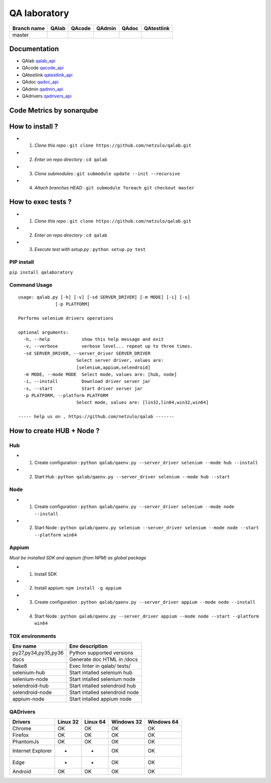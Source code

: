 QA laboratory 
=============

.. image:: https://img.shields.io/github/issues/netzulo/qalab.svg
  :alt: Issues on Github
  :target: https://github.com/netzulo/qalab/issues

.. image:: https://img.shields.io/github/issues-pr/netzulo/qalab.svg
  :alt: Pull Request opened on Github
  :target: https://github.com/netzulo/qalab/issues

.. image:: https://img.shields.io/github/release/netzulo/qalab.svg
  :alt: Release version on Github
  :target: https://github.com/netzulo/qalab/releases/latest

.. image:: https://img.shields.io/github/release-date/netzulo/qalab.svg
  :alt: Release date on Github
  :target: https://github.com/netzulo/qalab/releases/latest

+--------------+--------------------------+---------------------------+---------------------------+--------------------------+--------------------------+
| Branch name  | QAlab                    | QAcode                    | QAdmin                    | QAdoc                    | QAtestlink               |
+==============+==========================+===========================+===========================+==========================+==========================+
| master       | |qalab_build_master_lin| | |qacode_build_master_lin| | |qadmin_build_master_lin| | |qadoc_build_master_lin| | |qadoc_build_master_lin| |
|              | |qalab_build_master_win| | |qacode_build_master_win| | |qadmin_build_master_win| | |qadoc_build_master_win| | |qadoc_build_master_win| |
+--------------+--------------------------+---------------------------+---------------------------+--------------------------+--------------------------+

Documentation
-------------

- QAlab qalab_api_
- QAcode qacode_api_
- QAtestlink qatestlink_api_
- QAdoc qadoc_api_
- QAdmin qadmin_api_ 
- QAdrivers qadrivers_api_


Code Metrics by sonarqube
-------------------------

.. image:: http://qalab.tk:82/api/badges/gate?key=qalab
  :alt: Quality Gate
  :target: http://qalab.tk:82/api/badges/gate?key=qalab
.. image:: http://qalab.tk:82/api/badges/measure?key=qalab&metric=lines
  :alt: Lines
  :target: http://qalab.tk:82/api/badges/gate?key=qalab
.. image:: http://qalab.tk:82/api/badges/measure?key=qalab&metric=bugs
  :alt: Bugs
  :target: http://qalab.tk:82/api/badges/gate?key=qalab
.. image:: http://qalab.tk:82/api/badges/measure?key=qalab&metric=vulnerabilities
  :alt: Vulnerabilities
  :target: http://qalab.tk:82/api/badges/gate?key=qalab
.. image:: http://qalab.tk:82/api/badges/measure?key=qalab&metric=code_smells
  :alt: Code Smells
  :target: http://qalab.tk:82/api/badges/gate?key=qalab
.. image:: http://qalab.tk:82/api/badges/measure?key=qalab&metric=sqale_debt_ratio
  :alt: Debt ratio
  :target: http://qalab.tk:82/api/badges/gate?key=qalab
.. image:: http://qalab.tk:82/api/badges/measure?key=qalab&metric=comment_lines_density
  :alt: Comments
  :target: http://qalab.tk:82/api/badges/gate?key=qalab


How to install ?
----------------

+ 1. *Clone this repo* : ``git clone https://github.com/netzulo/qalab.git``
+ 2. *Enter on repo directory* : ``cd qalab``
+ 3. *Clone submodules* : ``git submodule update --init --recursive``
+ 4. *Attach branches HEAD* : ``git submodule foreach git checkout master``


How to exec tests ?
-------------------

+ 1. *Clone this repo* : ``git clone https://github.com/netzulo/qalab.git``
+ 2. *Enter on repo directory* : ``cd qalab``
+ 3. *Execute test with setup.py* : ``python setup.py test``


PIP install
***********

``pip install qalaboratory``

Command Usage
*************

::

  usage: qalab.py [-h] [-v] [-sd SERVER_DRIVER] [-m MODE] [-i] [-s]
                [-p PLATFORM]

  Performs selenium drivers operations

  optional arguments:
    -h, --help            show this help message and exit
    -v, --verbose         verbose level... repeat up to three times.
    -sd SERVER_DRIVER, --server_driver SERVER_DRIVER
                        Select server driver, values are:
                        [selenium,appium,selendroid]
    -m MODE, --mode MODE  Select mode, values are: [hub, node]
    -i, --install         Download driver server jar
    -s, --start           Start driver server jar
    -p PLATFORM, --platform PLATFORM
                        Select mode, values are: [lin32,lin64,win32,win64]

  ----- help us on , https://github.com/netzulo/qalab -------


How to create HUB + Node ?
-------------------------

Hub
****

+ 1. Create configuration : ``python qalab/qaenv.py --server_driver selenium --mode hub --install``
+ 2. Start Hub : ``python qalab/qaenv.py --server_driver selenium --mode hub --start``

Node
****

+ 1. Create configuration : ``python qalab/qaenv.py --server_driver selenium --mode node --install``
+ 2. Start Node : ``python qalab/qaenv.py selenium --server_driver selenium --mode node --start --platform win64``

Appium
******

*Must be installed SDK and appium (from NPM) as global package*

+ 1. Install SDK
+ 2. Install appium: ``npm install -g appium``
+ 3. Create configuration : ``python qalab/qaenv.py --server_driver appium --mode node --install``
+ 4. Start Node : ``python qalab/qaenv.py --server_driver appium --mode node --start --platform win64``


TOX environments
****************

+---------------------+--------------------------------+
| Env name            | Env description                |
+=====================+================================+
| py27,py34,py35,py36 | Python supported versions      |
+---------------------+--------------------------------+
| docs                | Generate doc HTML in /docs     |
+---------------------+--------------------------------+
| flake8              | Exec linter in qalab/ tests/   |
+---------------------+--------------------------------+
| selenium-hub        | Start intalled selenium hub    |
+---------------------+--------------------------------+
| selenium-node       | Start intalled selenium node   |
+---------------------+--------------------------------+
| selendroid-hub      | Start intalled selendroid hub  |
+---------------------+--------------------------------+
| selendroid-node     | Start intalled selendroid node |
+---------------------+--------------------------------+
| appium-node         | Start intalled appium node     |
+---------------------+--------------------------------+


QADrivers
*********

+-------------------+----------+----------+------------+------------+
| Drivers           | Linux 32 | Linux 64 | Windows 32 | Windows 64 |
+===================+==========+==========+============+============+
| Chrome            | OK       | OK       | OK         | OK         |
+-------------------+----------+----------+------------+------------+
| Firefox           | OK       | OK       | OK         | OK         |
+-------------------+----------+----------+------------+------------+
| PhantomJs         | OK       | OK       | OK         | OK         |
+-------------------+----------+----------+------------+------------+
| Internet Explorer | -        | -        | OK         | OK         |
+-------------------+----------+----------+------------+------------+
| Edge              | -        | -        | OK         | OK         |
+-------------------+----------+----------+------------+------------+
| Android           | OK       | OK       | OK         | OK         |
+-------------------+----------+----------+------------+------------+


.. |qalab_build_master_lin| image:: https://travis-ci.org/netzulo/qalab.svg?branch=master
.. |qalab_build_master_win| image:: https://ci.appveyor.com/api/projects/status/f4orjhi6vjgsxxq9/branch/master?svg=true
.. |qalab_build_devel_lin| image:: https://travis-ci.org/netzulo/qalab.svg?branch=devel
.. |qalab_build_devel_win| image:: https://ci.appveyor.com/api/projects/status/f4orjhi6vjgsxxq9/branch/devel?svg=true
.. |qacode_build_master_lin| image:: https://travis-ci.org/netzulo/qacode.svg?branch=master
.. |qacode_build_master_win| image:: https://ci.appveyor.com/api/projects/status/4a0tc5pis1bykt9x/branch/master?svg=true
.. |qacode_build_devel_lin| image:: https://travis-ci.org/netzulo/qacode.svg?branch=devel
.. |qacode_build_devel_win| image:: https://ci.appveyor.com/api/projects/status/4a0tc5pis1bykt9x/branch/devel?svg=true
.. |qadoc_build_master_lin| image:: https://travis-ci.org/netzulo/qadoc.svg?branch=master 
.. |qadoc_build_master_win| image:: https://ci.appveyor.com/api/projects/status/o70qi0ykpagrgte2/branch/master?svg=true
.. |qadoc_build_devel_lin| image:: https://travis-ci.org/netzulo/qadoc.svg?branch=devel
.. |qadoc_build_devel_win| image:: https://ci.appveyor.com/api/projects/status/o70qi0ykpagrgte2/branch/devel?svg=true
.. |qadmin_build_master_lin| image:: https://travis-ci.org/netzulo/qadmin.svg?branch=master
.. |qadmin_build_master_win| image:: https://ci.appveyor.com/api/projects/status/qrb3o3qdeg3qv9eq/branch/master?svg=true
.. |qadmin_build_devel_lin| image:: https://travis-ci.org/netzulo/qadmin.svg?branch=devel
.. |qadmin_build_devel_win| image:: https://ci.appveyor.com/api/projects/status/qrb3o3qdeg3qv9eq/branch/devel?svg=true
.. |qatestlink_build_master_lin| image:: https://travis-ci.org/netzulo/qatestlink.svg?branch=master
.. |qatestlink_build_master_win| image:: https://ci.appveyor.com/api/projects/status/kw4si7if8lw7m10n/branch/master?svg=true
.. |qatestlink_build_devel_lin| image:: https://travis-ci.org/netzulo/qatestlink.svg?branch=devel
.. |qatestlink_build_devel_win| image:: https://ci.appveyor.com/api/projects/status/kw4si7if8lw7m10n/branch/devel?svg=true
.. _qalab_api: http://qalab.tk/qalab/
.. _qacode_api: http://qalab.tk/qacode/
.. _qatestlink_api: http://qalab.tk/qatestlink/
.. _qadoc_api: http://qalab.tk/qadoc/
.. _qadmin_api: http://qalab.tk/qadmin/
.. _qadrivers_api: http://qalab.tk/qadrivers/
